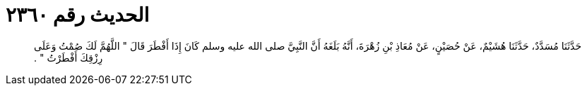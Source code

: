 
= الحديث رقم ٢٣٦٠

[quote.hadith]
حَدَّثَنَا مُسَدَّدٌ، حَدَّثَنَا هُشَيْمٌ، عَنْ حُصَيْنٍ، عَنْ مُعَاذِ بْنِ زُهْرَةَ، أَنَّهُ بَلَغَهُ أَنَّ النَّبِيَّ صلى الله عليه وسلم كَانَ إِذَا أَفْطَرَ قَالَ ‏"‏ اللَّهُمَّ لَكَ صُمْتُ وَعَلَى رِزْقِكَ أَفْطَرْتُ ‏"‏ ‏.‏